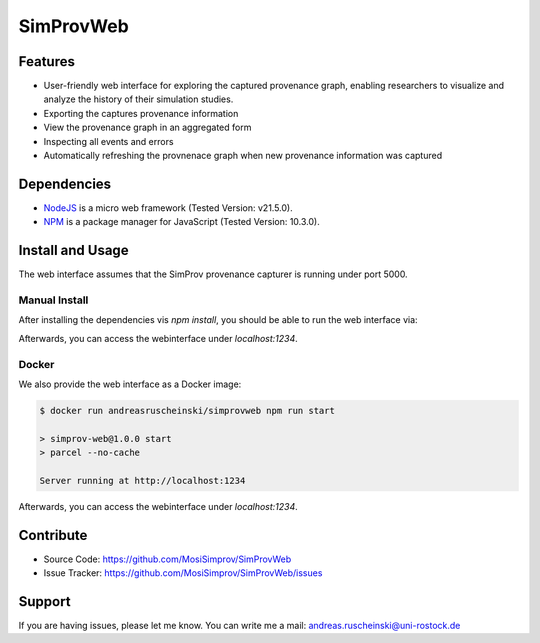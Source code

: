 SimProvWeb
==========

Features
--------
- User-friendly web interface for exploring the captured provenance graph, enabling researchers to visualize and analyze the history of their simulation studies.
- Exporting the captures provenance information
- View the provenance graph in an aggregated form
- Inspecting all events and errors
- Automatically refreshing the provnenace graph when new provenance information was captured


Dependencies
------------

* `NodeJS`_ is a micro web framework (Tested Version: v21.5.0).
* `NPM`_ is a package manager for JavaScript (Tested Version: 10.3.0).

.. _NPM: https://www.npmjs.com/
.. _NodeJS: https://nodejs.org/en


Install and Usage
-----------------

The web interface assumes that the SimProv provenance capturer is running under port 5000.

Manual Install
^^^^^^^^^^^^^^

After installing the dependencies vis `npm install`, you should be able to run the web interface via:
 
.. code-block:: console
    $ npm run dev

    > simprov-web@1.0.0 dev
    > parcel ./src/index.html --open --no-cache

    Server running at http://localhost:1234

Afterwards, you can access the webinterface under `localhost:1234`.

Docker
^^^^^^

We also provide the web interface as a Docker image:

.. code-block:: console

    $ docker run andreasruscheinski/simprovweb npm run start

    > simprov-web@1.0.0 start
    > parcel --no-cache

    Server running at http://localhost:1234

Afterwards, you can access the webinterface under `localhost:1234`.


Contribute
----------

- Source Code: https://github.com/MosiSimprov/SimProvWeb
- Issue Tracker: https://github.com/MosiSimprov/SimProvWeb/issues


Support
-------

If you are having issues, please let me know.
You can write me a mail: andreas.ruscheinski@uni-rostock.de


